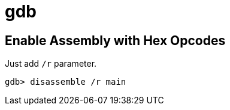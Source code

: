 = gdb

== Enable Assembly with Hex Opcodes

Just add ``/r`` parameter.

----
gdb> disassemble /r main
----

